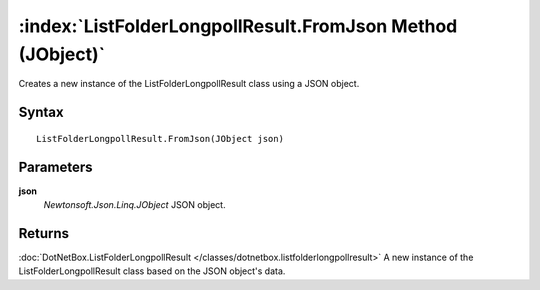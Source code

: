 :index:`ListFolderLongpollResult.FromJson Method (JObject)`
===========================================================

Creates a new instance of the ListFolderLongpollResult class using a JSON object.

Syntax
------

::

	ListFolderLongpollResult.FromJson(JObject json)

Parameters
----------

**json**
	*Newtonsoft.Json.Linq.JObject* JSON object.

Returns
-------

:doc:`DotNetBox.ListFolderLongpollResult </classes/dotnetbox.listfolderlongpollresult>`  A new instance of the ListFolderLongpollResult class based on the JSON object's data.
